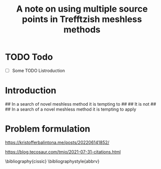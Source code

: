 #+TITLE: A note on using multiple source points in Trefftzish meshless methods
#+AUTHOR: MB
#+EMAIL: marbor@prz.edu.pl

#+BIBLIOGRAPHY:biblio.bib 


# ####################### elsarticle options

#+LaTeX_CLASS: elsarticle
# #+LaTeX_CLASS_OPTIONS: [sort&compress,final,twocolumn, 5p,times]
#+LaTeX_CLASS_OPTIONS: [sort&compress,final,onecolumn, 5p,times]

#+LaTeX_HEADER: \usepackage[english]{babel}

# #+LaTeX_HEADER: \usepackage{breakcites}
# #+LaTeX_HEADER: \usepackage{apacite}
# #+LaTeX_HEADER: \usepackage{natbib}

# #+OPTIONS: toc:nil        (no default TOC at all)
#+OPTIONS: title:nil
#+OPTIONS: author:nil
# #+OPTIONS: num:nil


# ####################### elsarticle options





* TODO Todo
 - [ ] Some TODO Listroduction

* Introduction

## In a search of novel meshless method it is tempting to        
##                                                               
## It is not                                                     
##                                                               
## In a search of a novel meshless method it is tempting to apply

* Problem formulation

# ** Scaling methods:
#  - Liu's 
#  - Atluri
#  - Multiple scale 

\cite{a10}

# cite:a1


https://kristofferbalintona.me/posts/202206141852/

https://blog.tecosaur.com/tmio/2021-07-31-citations.html


# #  citep:a1




# bibliographystyle:plain
# bibliography:/home/mb/Shortcuts/LaTeX/bibliografia/myBibliography/cissic.bib
#+PRINT_BIBLIOGRAPHY:

\bibliography{cissic}
\bibliographystyle{abbrv}






